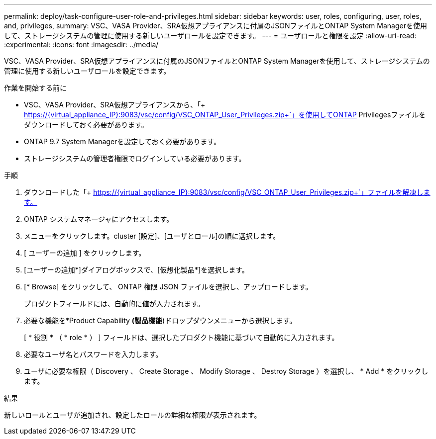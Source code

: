 ---
permalink: deploy/task-configure-user-role-and-privileges.html 
sidebar: sidebar 
keywords: user, roles, configuring, user, roles, and, privileges, 
summary: VSC、VASA Provider、SRA仮想アプライアンスに付属のJSONファイルとONTAP System Managerを使用して、ストレージシステムの管理に使用する新しいユーザロールを設定できます。 
---
= ユーザロールと権限を設定
:allow-uri-read: 
:experimental: 
:icons: font
:imagesdir: ../media/


[role="lead"]
VSC、VASA Provider、SRA仮想アプライアンスに付属のJSONファイルとONTAP System Managerを使用して、ストレージシステムの管理に使用する新しいユーザロールを設定できます。

.作業を開始する前に
* VSC、VASA Provider、SRA仮想アプライアンスから、「+ https://{virtual_appliance_IP}:9083/vsc/config/VSC_ONTAP_User_Privileges.zip+`」を使用してONTAP Privilegesファイルをダウンロードしておく必要があります。
* ONTAP 9.7 System Managerを設定しておく必要があります。
* ストレージシステムの管理者権限でログインしている必要があります。


.手順
. ダウンロードした「+ https://{virtual_appliance_IP}:9083/vsc/config/VSC_ONTAP_User_Privileges.zip+`」ファイルを解凍します。
. ONTAP システムマネージャにアクセスします。
. メニューをクリックします。cluster [設定]、[ユーザとロール]の順に選択します。
. [ ユーザーの追加 ] をクリックします。
. [ユーザーの追加*]ダイアログボックスで、[仮想化製品*]を選択します。
. [* Browse] をクリックして、 ONTAP 権限 JSON ファイルを選択し、アップロードします。
+
プロダクトフィールドには、自動的に値が入力されます。

. 必要な機能を*Product Capability *(製品機能*)ドロップダウンメニューから選択します。
+
[ * 役割 * （ * role * ） ] フィールドは、選択したプロダクト機能に基づいて自動的に入力されます。

. 必要なユーザ名とパスワードを入力します。
. ユーザに必要な権限（ Discovery 、 Create Storage 、 Modify Storage 、 Destroy Storage ）を選択し、 * Add * をクリックします。


.結果
新しいロールとユーザが追加され、設定したロールの詳細な権限が表示されます。
